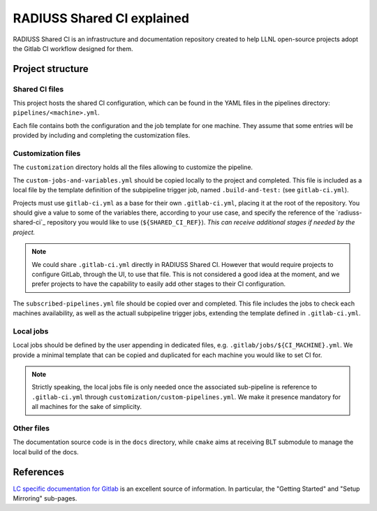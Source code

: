.. ##
.. ## Copyright (c) 2022, Lawrence Livermore National Security, LLC and
.. ## other RADIUSS Project Developers. See the top-level COPYRIGHT file for details.
.. ##
.. ## SPDX-License-Identifier: (MIT)
.. ##

.. _radiuss_ci_explained-label:

***************************
RADIUSS Shared CI explained
***************************

RADIUSS Shared CI is an infrastructure and documentation repository created to
help LLNL open-source projects adopt the Gitlab CI workflow designed for them.

=================
Project structure
=================

Shared CI files
===============

This project hosts the shared CI configuration, which can be found in
the YAML files in the pipelines directory: ``pipelines/<machine>.yml``.

Each file contains both the configuration and the job template for one machine.
They assume that some entries will be provided by including and completing the
customization files.

Customization files
===================

The ``customization`` directory holds all the files allowing to customize the
pipeline.

The ``custom-jobs-and-variables.yml`` should be copied locally to the project
and completed. This file is included as a local file by the template definition
of the subpipeline trigger job, named ``.build-and-test:`` (see
``gitlab-ci.yml``).

Projects must use ``gitlab-ci.yml`` as a base for their own ``.gitlab-ci.yml``,
placing it at the root of the repository. You should give a value to some of
the variables there, according to your use case, and specify the reference of
the `radiuss-shared-ci`_ repository you would like to use
(``${SHARED_CI_REF}``). *This can receive additional stages if needed by the
project.*

.. note::
   We could share ``.gitlab-ci.yml`` directly in RADIUSS Shared CI. However
   that would require projects to configure GitLab, through the UI, to use that
   file. This is not considered a good idea at the moment, and we prefer
   projects to have the capability to easily add other stages to their CI
   configuration.

The ``subscribed-pipelines.yml`` file should be copied over and completed. This
file includes the jobs to check each machines availability, as well as the
actuall subpipeline trigger jobs, extending the template defined in
``.gitlab-ci.yml``.

Local jobs
==========

Local jobs should be defined by the user appending in dedicated files, e.g.
``.gitlab/jobs/${CI_MACHINE}.yml``. We provide a minimal template that can be
copied and duplicated for each machine you would like to set CI for.

.. note::
   Strictly speaking, the local jobs file is only needed once the associated
   sub-pipeline is reference to ``.gitlab-ci.yml`` through
   ``customization/custom-pipelines.yml``. We make it presence mandatory for
   all machines for the sake of simplicity.

Other files
===========

The documentation source code is in the ``docs`` directory, while ``cmake``
aims at receiving BLT submodule to manage the local build of the docs.

==========
References
==========

`LC specific documentation for Gitlab <https://gitlab.llnl.gov>`_ is an
excellent source of information. In particular, the "Getting Started" and
"Setup Mirroring" sub-pages.


